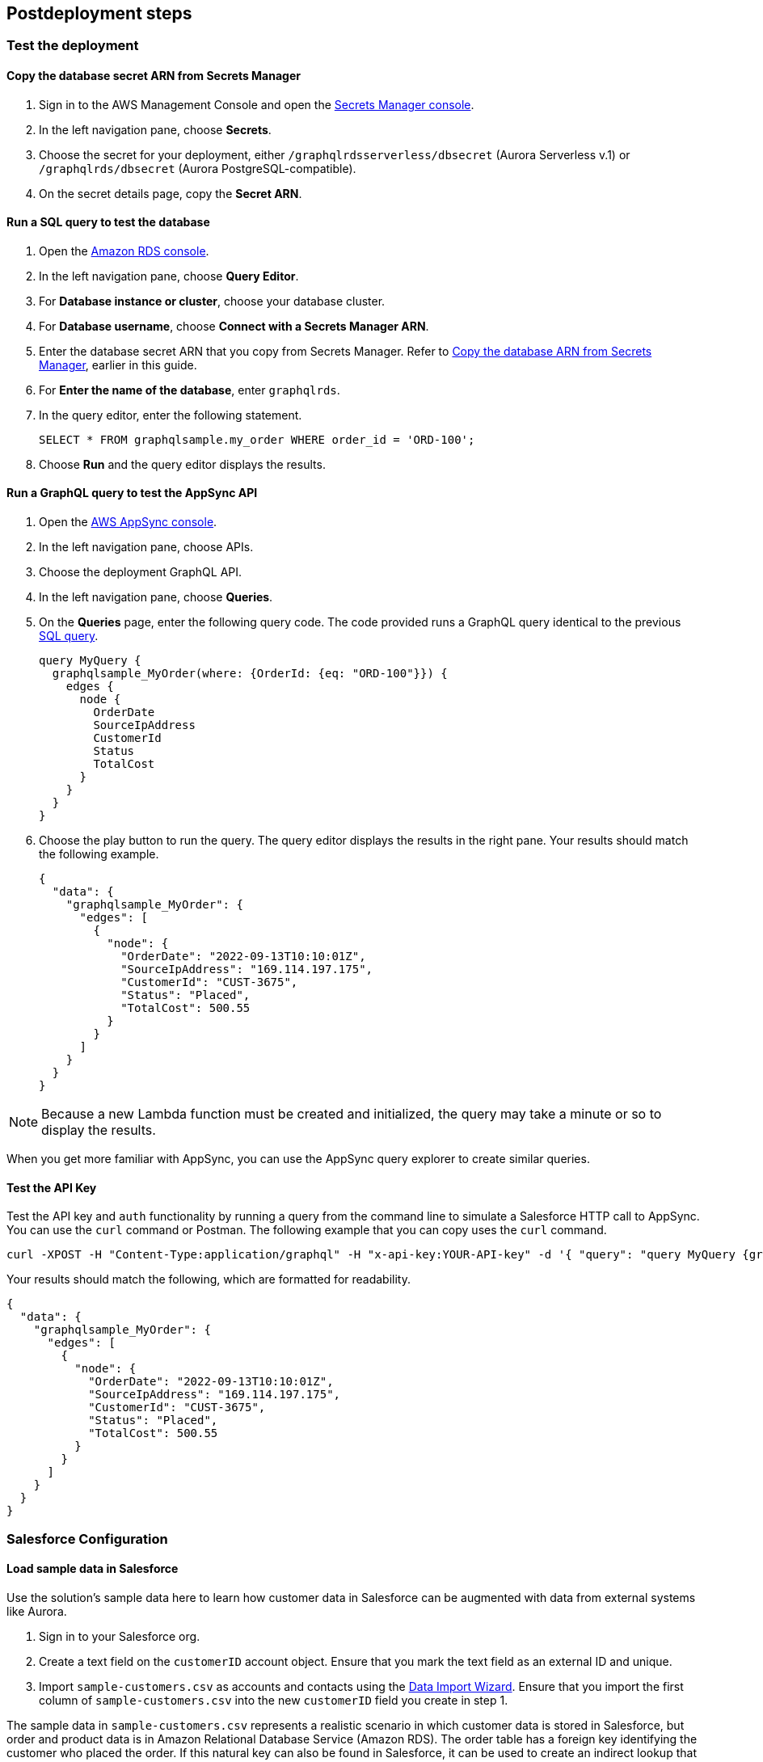 // Include any postdeployment steps here, such as steps necessary to test that the deployment was successful. If there are no postdeployment steps, leave this file empty.

== Postdeployment steps

=== Test the deployment

==== Copy the database secret ARN from Secrets Manager
. Sign in to the AWS Management Console and open the https://console.aws.amazon.com/secretsmanager/[Secrets Manager console].
. In the left navigation pane, choose *Secrets*.
. Choose the secret for your deployment, either `/graphqlrdsserverless/dbsecret` (Aurora Serverless v.1) or `/graphqlrds/dbsecret` (Aurora PostgreSQL-compatible).
. On the secret details page, copy the *Secret ARN*.

==== Run a SQL query to test the database
. Open the https://console.aws.amazon.com/rds/[Amazon RDS console].
. In the left navigation pane, choose *Query Editor*.
. For *Database instance or cluster*, choose your database cluster.
. For *Database username*, choose *Connect with a Secrets Manager ARN*.
. Enter the database secret ARN that you copy from Secrets Manager. Refer to link:#_copy_the_database_secret_arn_from_secrets_manager[Copy the database ARN from Secrets Manager], earlier in this guide.
. For *Enter the name of the database*, enter `graphqlrds`.
. In the query editor, enter the following statement.

+
[source,sql]
....
SELECT * FROM graphqlsample.my_order WHERE order_id = 'ORD-100';
....

[start=8]
. Choose *Run* and the query editor displays the results.

==== Run a GraphQL query to test the AppSync API
. Open the https://console.aws.amazon.com/appsync/[AWS AppSync console].
. In the left navigation pane, choose APIs.
. Choose the deployment GraphQL API.
. In the left navigation pane, choose *Queries*.
. On the *Queries* page, enter the following query code. The code provided runs a GraphQL query identical to the previous link:#_run_a_sql_to_test_the_database[SQL query].

+
[source,asciidoc]
....
query MyQuery {
  graphqlsample_MyOrder(where: {OrderId: {eq: "ORD-100"}}) {
    edges {
      node {
        OrderDate
        SourceIpAddress
        CustomerId
        Status
        TotalCost
      }
    }
  }
}
....

[start=6]
. Choose the play button to run the query. The query editor displays the results in the right pane. Your results should match the following example.

+
[source,asciidoc]
....
{
  "data": {
    "graphqlsample_MyOrder": {
      "edges": [
        {
          "node": {
            "OrderDate": "2022-09-13T10:10:01Z",
            "SourceIpAddress": "169.114.197.175",
            "CustomerId": "CUST-3675",
            "Status": "Placed",
            "TotalCost": 500.55
          }
        }
      ]
    }
  }
}
....

NOTE: Because a new Lambda function must be created and initialized, the query may take a minute or so to display the results.

When you get more familiar with AppSync, you can use the AppSync query explorer to create similar queries.

==== Test the API Key
Test the API key and `auth` functionality by running a query from the command line to simulate a Salesforce HTTP call to AppSync. You can use the `curl` command or Postman. The following example that you can copy uses the `curl` command.
[source,asciidoc]
....
curl -XPOST -H "Content-Type:application/graphql" -H "x-api-key:YOUR-API-key" -d '{ "query": "query MyQuery {graphqlsample_MyOrder(where: {OrderId: {eq: \"ORD-100\"}}) {edges {node {OrderDate SourceIpAddress CustomerId Status TotalCost}}}}" }' https://YOUR-APPSYNC-ENDPOINT/graphql
....

Your results should match the following, which are formatted for readability.
[source,asciidoc]
....
{
  "data": {
    "graphqlsample_MyOrder": {
      "edges": [
        {
          "node": {
            "OrderDate": "2022-09-13T10:10:01Z",
            "SourceIpAddress": "169.114.197.175",
            "CustomerId": "CUST-3675",
            "Status": "Placed",
            "TotalCost": 500.55
          }
        }
      ]
    }
  }
}
....

=== Salesforce Configuration

==== Load sample data in Salesforce

Use the solution's sample data here to learn how customer data in Salesforce can be augmented with data from external systems like Aurora.

. Sign in to your Salesforce org.
. Create a text field on the `customerID` account object. Ensure that you mark the text field as an external ID and unique.
. Import `sample-customers.csv` as accounts and contacts using the https://trailhead.salesforce.com/content/learn/projects/import-and-export-with-data-management-tools/use-the-data-import-wizard[Data Import Wizard]. Ensure that you import the first column of `sample-customers.csv` into the new `customerID` field you create in step 1.

The sample data in `sample-customers.csv` represents a realistic scenario in which customer data is stored in Salesforce, but order and product data is in Amazon Relational Database Service (Amazon RDS). The order table has a foreign key identifying the customer who placed the order. If this natural key can also be found in Salesforce, it can be used to create an indirect lookup that links orders to accounts.

After the AppSync is connected to Salesforce—read on to get to this step—you’ll see that the data in RDS references data imported in this step. The result is that Order data stored in AWS can be seen as a Related List on the Account page.

==== Configure the Named Credential

Configure a https://help.salesforce.com/s/articleView?id=sf.graphQL_named_credentials_external_credentials.htm&type=5[Salesforce Named Credential] so that Salesforce can invoke AWS services.

==== Configure the External Data Source

Configure an https://help.salesforce.com/s/articleView?id=sf.graphQL_add_external_data_source.htm&type=5[External Data Source] for the AppSync API and use the exposed metadata to help create https://help.salesforce.com/s/articleView?id=sf.graphQL_sync_external_data_source.htm&type=5[Salesforce External Objects].

For further information, refer to the https://help.salesforce.com/s/articleView?id=sf.salesforce_connect_graphQL.htm&type=5[Salesforce documentation].

==== Surface the Data in the Salesforce UI

Salesforce has access to the external data at this point, though you’ll want to take a few more steps to surface it to your end users. For the purposes of this test, edit the *Customer ID* field on the new Order object and click Change Field Type to make it an Indirect Lookup to the Account field linked via the *Customer ID* field you added to that standard object.

Once you add the Related List for Orders to the Page Layout for Account, you’ll be able to see the order data from AWS in the context of the customer. This provides a convenient view of a customer's recent orders for support agents and sellers working in Salesforce.

==== Attach Your Own Database Table

Once you’ve gotten the out-of-box demo working, you can think about how to surface your own RDS tables to AppSync and Salesforce.

If the tables are in the same RDS instance, you only need to do the following:

* Update the Schema in AppSync by adding the `type` and `input` declarations for the additional table
** Follow the pattern you see in the `Graphqlsample_MyOrder` type to get the syntax correct.
* Make sure to click *Save Schema* to capture your updates.
* Attach the included resolver to the query and mutations for the new table.
** In the *Resolvers* section of the Schema tab in AWS AppSync console, select the query or mutation, and click *Attach*. In *Create new resolver*, select the Lambda function from the dropdown list.
** Repeat the process to attach the resolver for all the queries and mutations defined in the GraphQL schema. For example, if Salesforce Connect can perform create, read, update and delete operations on records, you must attach the resolver four times.
* Add additional entries in the Parameter Store in Systems Manager to specify the metadata.
** Follow the example in `/appsync/typemetadata/Graphqlsample_MyOrder` and create an additional parameter for each table, including the `fieldTypes`, `keyColumns`, etc.

If you are using a different RDS instance, you’ll also need to add the RDS credentials to the Secrets Manager and set up the port forwarding so that the resolver can have a persistent connection to RDS. If you are unsure about this element of the infrastructure, contact AWS support.

After the new GraphQL type is successfully added to the API endpoint (which you should validate with `curl`), you’ll need to go back to your External Data Source definition in Salesforce and Sync the metadata so that Salesforce Connect can pull in the new object(s) and fields. From there, you can decide where exactly to surface this data in the Salesforce UI.

